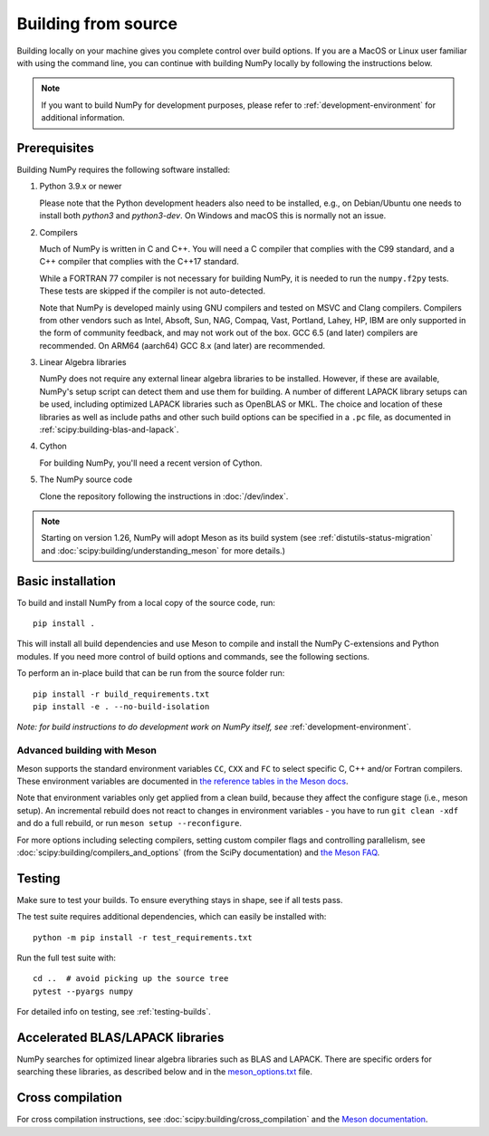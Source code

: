 .. _building-from-source:

Building from source
====================

Building locally on your machine gives you complete control over build options.
If you are a MacOS or Linux user familiar with using the
command line, you can continue with building NumPy locally by following the
instructions below.

.. note:: If you want to build NumPy for development purposes, please refer to 
   :ref:`development-environment` for additional information.

..
  This page is referenced from numpy/numpy/__init__.py. Please keep its
  location in sync with the link there.

Prerequisites
-------------

Building NumPy requires the following software installed:

1) Python 3.9.x or newer

   Please note that the Python development headers also need to be installed,
   e.g., on Debian/Ubuntu one needs to install both `python3` and
   `python3-dev`. On Windows and macOS this is normally not an issue.

2) Compilers

   Much of NumPy is written in C and C++.  You will need a C compiler that
   complies with the C99 standard, and a C++ compiler that complies with the
   C++17 standard.

   While a FORTRAN 77 compiler is not necessary for building NumPy, it is
   needed to run the ``numpy.f2py`` tests. These tests are skipped if the
   compiler is not auto-detected.

   Note that NumPy is developed mainly using GNU compilers and tested on
   MSVC and Clang compilers. Compilers from other vendors such as Intel,
   Absoft, Sun, NAG, Compaq, Vast, Portland, Lahey, HP, IBM are only
   supported in the form of community feedback, and may not work out of the
   box.  GCC 6.5 (and later) compilers are recommended. On ARM64 (aarch64)
   GCC 8.x (and later) are recommended.

3) Linear Algebra libraries

   NumPy does not require any external linear algebra libraries to be
   installed. However, if these are available, NumPy's setup script can detect
   them and use them for building. A number of different LAPACK library setups
   can be used, including optimized LAPACK libraries such as OpenBLAS or MKL.
   The choice and location of these libraries as well as include paths and
   other such build options can be specified in a ``.pc`` file, as documented in
   :ref:`scipy:building-blas-and-lapack`.

4) Cython

   For building NumPy, you'll need a recent version of Cython.

5) The NumPy source code

   Clone the repository following the instructions in :doc:`/dev/index`.

.. note::

    Starting on version 1.26, NumPy will adopt Meson as its build system (see
    :ref:`distutils-status-migration` and
    :doc:`scipy:building/understanding_meson` for more details.)

Basic installation
------------------

To build and install NumPy from a local copy of the source code, run::

    pip install .

This will install all build dependencies and use Meson to compile and install
the NumPy C-extensions and Python modules. If you need more control of build
options and commands, see the following sections.

To perform an in-place build that can be run from the source folder run::

    pip install -r build_requirements.txt
    pip install -e . --no-build-isolation

*Note: for build instructions to do development work on NumPy itself, see*
:ref:`development-environment`.


Advanced building with Meson
~~~~~~~~~~~~~~~~~~~~~~~~~~~~

Meson supports the standard environment variables ``CC``, ``CXX`` and ``FC`` to
select specific C, C++ and/or Fortran compilers. These environment variables are
documented in `the reference tables in the Meson docs
<https://mesonbuild.com/Reference-tables.html#compiler-and-linker-flag-environment-variables>`_.

Note that environment variables only get applied from a clean build, because
they affect the configure stage (i.e., meson setup). An incremental rebuild does
not react to changes in environment variables - you have to run
``git clean -xdf`` and do a full rebuild, or run ``meson setup --reconfigure``.

For more options including selecting compilers, setting custom compiler flags
and controlling parallelism, see :doc:`scipy:building/compilers_and_options`
(from the SciPy documentation) and `the Meson FAQ
<https://mesonbuild.com/howtox.html#set-extra-compiler-and-linker-flags-from-the-outside-when-eg-building-distro-packages>`_.


Testing
-------

Make sure to test your builds. To ensure everything stays in shape, see if
all tests pass.

The test suite requires additional dependencies, which can easily be 
installed with::

    python -m pip install -r test_requirements.txt

Run the full test suite with::

    cd ..  # avoid picking up the source tree
    pytest --pyargs numpy

For detailed info on testing, see :ref:`testing-builds`.

.. _accelerated-blas-lapack-libraries:

Accelerated BLAS/LAPACK libraries
---------------------------------

NumPy searches for optimized linear algebra libraries such as BLAS and LAPACK.
There are specific orders for searching these libraries, as described below and
in the
`meson_options.txt <https://github.com/numpy/numpy/blob/main/meson_options.txt>`_
file.

Cross compilation
-----------------

For cross compilation instructions, see :doc:`scipy:building/cross_compilation`
and the `Meson documentation <meson>`_.

.. _meson: https://mesonbuild.com/Cross-compilation.html#cross-compilation
